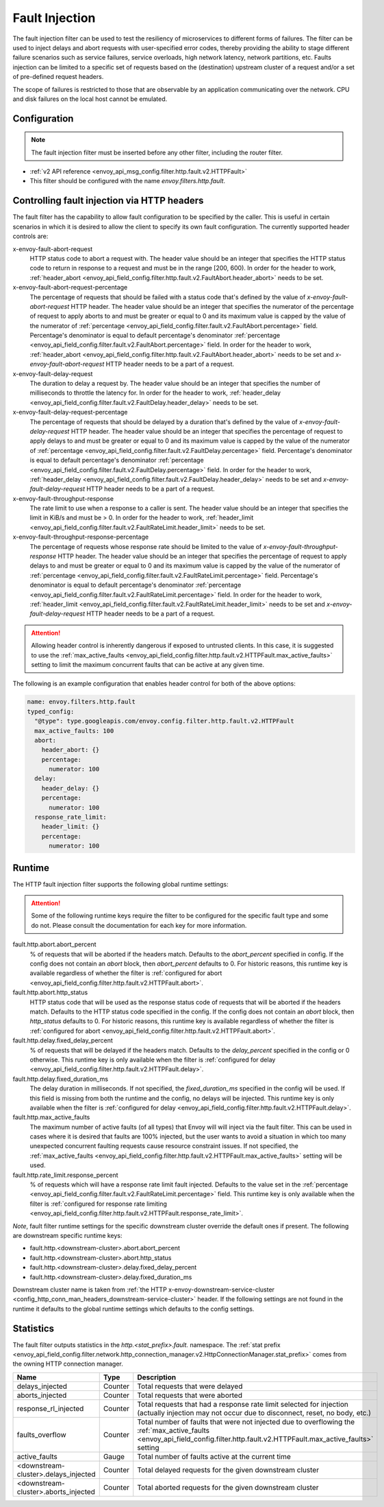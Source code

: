 .. _config_http_filters_fault_injection:

Fault Injection
===============

The fault injection filter can be used to test the resiliency of
microservices to different forms of failures. The filter can be used to
inject delays and abort requests with user-specified error codes, thereby
providing the ability to stage different failure scenarios such as service
failures, service overloads, high network latency, network partitions,
etc. Faults injection can be limited to a specific set of requests based on
the (destination) upstream cluster of a request and/or a set of pre-defined
request headers.

The scope of failures is restricted to those that are observable by an
application communicating over the network. CPU and disk failures on the
local host cannot be emulated.

Configuration
-------------

.. note::

  The fault injection filter must be inserted before any other filter,
  including the router filter.

* :ref:`v2 API reference <envoy_api_msg_config.filter.http.fault.v2.HTTPFault>`
* This filter should be configured with the name *envoy.filters.http.fault*.

.. _config_http_filters_fault_injection_http_header:

Controlling fault injection via HTTP headers
--------------------------------------------

The fault filter has the capability to allow fault configuration to be specified by the caller.
This is useful in certain scenarios in which it is desired to allow the client to specify its own
fault configuration. The currently supported header controls are:

x-envoy-fault-abort-request
  HTTP status code to abort a request with. The header value should be an integer that specifies
  the HTTP status code to return in response to a request and must be in the range [200, 600). 
  In order for the header to work, :ref:`header_abort
  <envoy_api_field_config.filter.http.fault.v2.FaultAbort.header_abort>` needs to be set.

x-envoy-fault-abort-request-percentage
  The percentage of requests that should be failed with a status code that's defined
  by the value of *x-envoy-fault-abort-request* HTTP header. The header value should be an integer
  that specifies the numerator of the percentage of request to apply aborts to and must be greater
  or equal to 0 and its maximum value is capped by the value of the numerator of
  :ref:`percentage <envoy_api_field_config.filter.fault.v2.FaultAbort.percentage>` field.
  Percentage's denominator is equal to default percentage's denominator
  :ref:`percentage <envoy_api_field_config.filter.fault.v2.FaultAbort.percentage>` field.
  In order for the header to work, :ref:`header_abort
  <envoy_api_field_config.filter.http.fault.v2.FaultAbort.header_abort>` needs to be set and
  *x-envoy-fault-abort-request* HTTP header needs to be a part of a request.

x-envoy-fault-delay-request
  The duration to delay a request by. The header value should be an integer that specifies the number
  of milliseconds to throttle the latency for. In order for the header to work, :ref:`header_delay
  <envoy_api_field_config.filter.fault.v2.FaultDelay.header_delay>` needs to be set.

x-envoy-fault-delay-request-percentage
  The percentage of requests that should be delayed by a duration that's defined by the value of
  *x-envoy-fault-delay-request* HTTP header. The header value should be an integer that
  specifies the percentage of request to apply delays to and must be greater
  or equal to 0 and its maximum value is capped by the value of the numerator of
  :ref:`percentage <envoy_api_field_config.filter.fault.v2.FaultDelay.percentage>` field.
  Percentage's denominator is equal to default percentage's denominator
  :ref:`percentage <envoy_api_field_config.filter.fault.v2.FaultDelay.percentage>` field.
  In order for the header to work, :ref:`header_delay
  <envoy_api_field_config.filter.fault.v2.FaultDelay.header_delay>` needs to be set and
  *x-envoy-fault-delay-request* HTTP header needs to be a part of a request.

x-envoy-fault-throughput-response
  The rate limit to use when a response to a caller is sent. The header value should be an integer
  that specifies the limit in KiB/s and must be > 0. In order for the header to work, :ref:`header_limit
  <envoy_api_field_config.filter.fault.v2.FaultRateLimit.header_limit>` needs to be set.

x-envoy-fault-throughput-response-percentage
  The percentage of requests whose response rate should be limited to the value of
  *x-envoy-fault-throughput-response* HTTP header. The header value should be an integer that
  specifies the percentage of request to apply delays to and must be greater
  or equal to 0 and its maximum value is capped by the value of the numerator of
  :ref:`percentage <envoy_api_field_config.filter.fault.v2.FaultRateLimit.percentage>` field.
  Percentage's denominator is equal to default percentage's denominator
  :ref:`percentage <envoy_api_field_config.filter.fault.v2.FaultRateLimit.percentage>` field.
  In order for the header to work, :ref:`header_limit
  <envoy_api_field_config.filter.fault.v2.FaultRateLimit.header_limit>` needs to be set and
  *x-envoy-fault-delay-request* HTTP header needs to be a part of a request.

.. attention::

  Allowing header control is inherently dangerous if exposed to untrusted clients. In this case,
  it is suggested to use the :ref:`max_active_faults
  <envoy_api_field_config.filter.http.fault.v2.HTTPFault.max_active_faults>` setting to limit the
  maximum concurrent faults that can be active at any given time.

The following is an example configuration that enables header control for both of the above
options:

.. code-block:: yaml

  name: envoy.filters.http.fault
  typed_config:
    "@type": type.googleapis.com/envoy.config.filter.http.fault.v2.HTTPFault
    max_active_faults: 100
    abort:
      header_abort: {}
      percentage:
        numerator: 100
    delay:
      header_delay: {}
      percentage:
        numerator: 100
    response_rate_limit:
      header_limit: {}
      percentage:
        numerator: 100

.. _config_http_filters_fault_injection_runtime:

Runtime
-------

The HTTP fault injection filter supports the following global runtime settings:

.. attention::

  Some of the following runtime keys require the filter to be configured for the specific fault
  type and some do not. Please consult the documentation for each key for more information.

fault.http.abort.abort_percent
  % of requests that will be aborted if the headers match. Defaults to the
  *abort_percent* specified in config. If the config does not contain an
  *abort* block, then *abort_percent* defaults to 0. For historic reasons, this runtime key is
  available regardless of whether the filter is :ref:`configured for abort
  <envoy_api_field_config.filter.http.fault.v2.HTTPFault.abort>`.

fault.http.abort.http_status
  HTTP status code that will be used as the response status code of requests that will be
  aborted if the headers match. Defaults to the HTTP status code specified
  in the config. If the config does not contain an *abort* block, then
  *http_status* defaults to 0. For historic reasons, this runtime key is
  available regardless of whether the filter is :ref:`configured for abort
  <envoy_api_field_config.filter.http.fault.v2.HTTPFault.abort>`.

fault.http.delay.fixed_delay_percent
  % of requests that will be delayed if the headers match. Defaults to the
  *delay_percent* specified in the config or 0 otherwise. This runtime key is only available when
  the filter is :ref:`configured for delay
  <envoy_api_field_config.filter.http.fault.v2.HTTPFault.delay>`.

fault.http.delay.fixed_duration_ms
  The delay duration in milliseconds. If not specified, the
  *fixed_duration_ms* specified in the config will be used. If this field
  is missing from both the runtime and the config, no delays will be
  injected. This runtime key is only available when the filter is :ref:`configured for delay
  <envoy_api_field_config.filter.http.fault.v2.HTTPFault.delay>`.

fault.http.max_active_faults
  The maximum number of active faults (of all types) that Envoy will will inject via the fault
  filter. This can be used in cases where it is desired that faults are 100% injected,
  but the user wants to avoid a situation in which too many unexpected concurrent faulting requests
  cause resource constraint issues. If not specified, the :ref:`max_active_faults
  <envoy_api_field_config.filter.http.fault.v2.HTTPFault.max_active_faults>` setting will be used.

fault.http.rate_limit.response_percent
  % of requests which will have a response rate limit fault injected. Defaults to the value set in
  the :ref:`percentage <envoy_api_field_config.filter.fault.v2.FaultRateLimit.percentage>` field.
  This runtime key is only available when the filter is :ref:`configured for response rate limiting
  <envoy_api_field_config.filter.http.fault.v2.HTTPFault.response_rate_limit>`.

*Note*, fault filter runtime settings for the specific downstream cluster
override the default ones if present. The following are downstream specific
runtime keys:

* fault.http.<downstream-cluster>.abort.abort_percent
* fault.http.<downstream-cluster>.abort.http_status
* fault.http.<downstream-cluster>.delay.fixed_delay_percent
* fault.http.<downstream-cluster>.delay.fixed_duration_ms

Downstream cluster name is taken from
:ref:`the HTTP x-envoy-downstream-service-cluster <config_http_conn_man_headers_downstream-service-cluster>`
header. If the following settings are not found in the runtime it defaults to the global runtime settings
which defaults to the config settings.

.. _config_http_filters_fault_injection_stats:

Statistics
----------

The fault filter outputs statistics in the *http.<stat_prefix>.fault.* namespace. The :ref:`stat prefix
<envoy_api_field_config.filter.network.http_connection_manager.v2.HttpConnectionManager.stat_prefix>` comes from the
owning HTTP connection manager.

.. csv-table::
  :header: Name, Type, Description
  :widths: 1, 1, 2

  delays_injected, Counter, Total requests that were delayed
  aborts_injected, Counter, Total requests that were aborted
  response_rl_injected, Counter, "Total requests that had a response rate limit selected for injection (actually injection may not occur due to disconnect, reset, no body, etc.)"
  faults_overflow, Counter, Total number of faults that were not injected due to overflowing the :ref:`max_active_faults <envoy_api_field_config.filter.http.fault.v2.HTTPFault.max_active_faults>` setting
  active_faults, Gauge, Total number of faults active at the current time
  <downstream-cluster>.delays_injected, Counter, Total delayed requests for the given downstream cluster
  <downstream-cluster>.aborts_injected, Counter, Total aborted requests for the given downstream cluster
